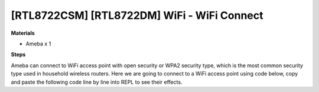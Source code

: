 .. amebaDocs documentation master file, created by
   sphinx-quickstart on Fri Dec 18 01:57:15 2020.
   You can adapt this file completely to your liking, but it should at least
   contain the root `toctree` directive.

====================================================
[RTL8722CSM] [RTL8722DM] WiFi - WiFi Connect
====================================================

**Materials**

* Ameba x 1

**Steps**

Ameba can connect to WiFi access point with open security or WPA2 security type, which is the most common security type used in household wireless routers. Here we are going to connect to a WiFi access point using code below, copy and paste the following code line by line into REPL to see their effects.

.. code-block:: html
   :linenos:
   
   from wireless import WLAN
   wifi = WLAN(mode = WLAN.STA)
   wifi.connect(ssid = "YourWiFiName", pswd = "YourWiFiPassword")

